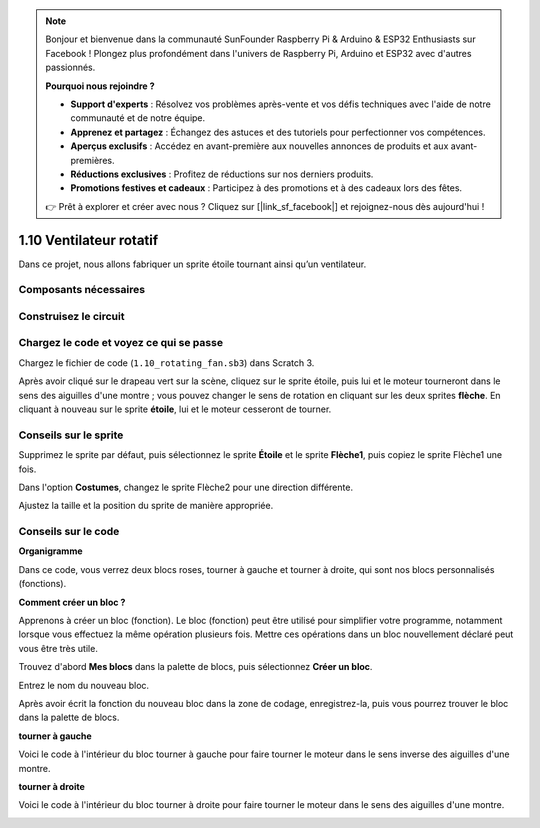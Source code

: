 .. note::

    Bonjour et bienvenue dans la communauté SunFounder Raspberry Pi & Arduino & ESP32 Enthusiasts sur Facebook ! Plongez plus profondément dans l'univers de Raspberry Pi, Arduino et ESP32 avec d'autres passionnés.

    **Pourquoi nous rejoindre ?**

    - **Support d'experts** : Résolvez vos problèmes après-vente et vos défis techniques avec l'aide de notre communauté et de notre équipe.
    - **Apprenez et partagez** : Échangez des astuces et des tutoriels pour perfectionner vos compétences.
    - **Aperçus exclusifs** : Accédez en avant-première aux nouvelles annonces de produits et aux avant-premières.
    - **Réductions exclusives** : Profitez de réductions sur nos derniers produits.
    - **Promotions festives et cadeaux** : Participez à des promotions et à des cadeaux lors des fêtes.

    👉 Prêt à explorer et créer avec nous ? Cliquez sur [|link_sf_facebook|] et rejoignez-nous dès aujourd'hui !

1.10 Ventilateur rotatif
=============================

Dans ce projet, nous allons fabriquer un sprite étoile tournant ainsi qu’un ventilateur.

.. image:: img/1.17_header.png

Composants nécessaires
---------------------------

.. image:: img/1.17_list.png

Construisez le circuit
--------------------------

.. image:: img/1.17_image117.png

Chargez le code et voyez ce qui se passe
--------------------------------------------

Chargez le fichier de code (``1.10_rotating_fan.sb3``) dans Scratch 3.

Après avoir cliqué sur le drapeau vert sur la scène, cliquez sur le sprite étoile, puis lui et le moteur tourneront dans le sens des aiguilles d'une montre ; vous pouvez changer le sens de rotation en cliquant sur les deux sprites **flèche**. En cliquant à nouveau sur le sprite **étoile**, lui et le moteur cesseront de tourner.

Conseils sur le sprite
--------------------------

Supprimez le sprite par défaut, puis sélectionnez le sprite **Étoile** et le sprite **Flèche1**, puis copiez le sprite Flèche1 une fois.

.. image:: img/1.17_motor1.png

Dans l'option **Costumes**, changez le sprite Flèche2 pour une direction différente.

.. image:: img/1.17_motor2.png

Ajustez la taille et la position du sprite de manière appropriée.

.. image:: img/1.17_motor3.png


Conseils sur le code
------------------------

**Organigramme**

.. image:: img/1.17_scratch.png

Dans ce code, vous verrez deux blocs roses, tourner à gauche et tourner à droite, qui sont nos blocs personnalisés (fonctions).

.. image:: img/1.17_new_block.png

**Comment créer un bloc ?**

Apprenons à créer un bloc (fonction). Le bloc (fonction) peut être utilisé pour simplifier votre programme, notamment lorsque vous effectuez la même opération plusieurs fois. Mettre ces opérations dans un bloc nouvellement déclaré peut vous être très utile.

Trouvez d'abord **Mes blocs** dans la palette de blocs, puis sélectionnez **Créer un bloc**.

.. image:: img/1.17_motor4.png

Entrez le nom du nouveau bloc.

.. image:: img/1.17_motor5.png

Après avoir écrit la fonction du nouveau bloc dans la zone de codage, enregistrez-la, puis vous pourrez trouver le bloc dans la palette de blocs.

.. image:: img/1.17_motor6.png

**tourner à gauche**

Voici le code à l'intérieur du bloc tourner à gauche pour faire tourner le moteur dans le sens inverse des aiguilles d'une montre.

.. image:: img/1.17_motor12.png
  :width: 400

**tourner à droite**

Voici le code à l'intérieur du bloc tourner à droite pour faire tourner le moteur dans le sens des aiguilles d'une montre.

.. image:: img/1.17_motor11.png
  :width: 400



